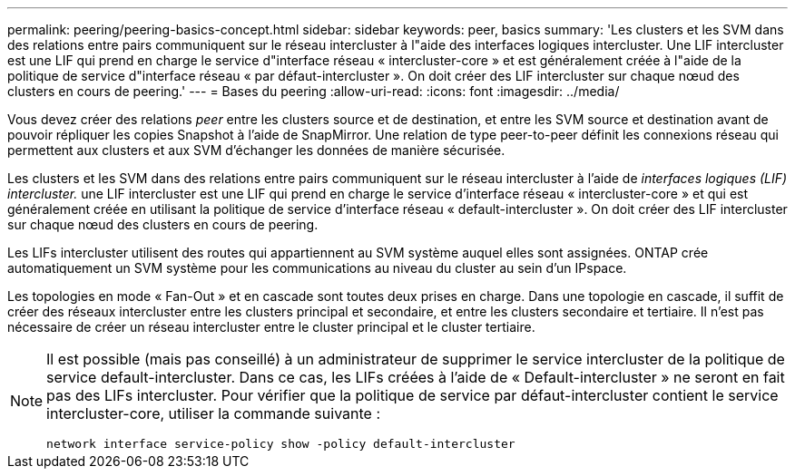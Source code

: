 ---
permalink: peering/peering-basics-concept.html 
sidebar: sidebar 
keywords: peer, basics 
summary: 'Les clusters et les SVM dans des relations entre pairs communiquent sur le réseau intercluster à l"aide des interfaces logiques intercluster. Une LIF intercluster est une LIF qui prend en charge le service d"interface réseau « intercluster-core » et est généralement créée à l"aide de la politique de service d"interface réseau « par défaut-intercluster ». On doit créer des LIF intercluster sur chaque nœud des clusters en cours de peering.' 
---
= Bases du peering
:allow-uri-read: 
:icons: font
:imagesdir: ../media/


[role="lead"]
Vous devez créer des relations _peer_ entre les clusters source et de destination, et entre les SVM source et destination avant de pouvoir répliquer les copies Snapshot à l'aide de SnapMirror. Une relation de type peer-to-peer définit les connexions réseau qui permettent aux clusters et aux SVM d'échanger les données de manière sécurisée.

Les clusters et les SVM dans des relations entre pairs communiquent sur le réseau intercluster à l'aide de _interfaces logiques (LIF) intercluster._ une LIF intercluster est une LIF qui prend en charge le service d'interface réseau « intercluster-core » et qui est généralement créée en utilisant la politique de service d'interface réseau « default-intercluster ». On doit créer des LIF intercluster sur chaque nœud des clusters en cours de peering.

Les LIFs intercluster utilisent des routes qui appartiennent au SVM système auquel elles sont assignées. ONTAP crée automatiquement un SVM système pour les communications au niveau du cluster au sein d'un IPspace.

Les topologies en mode « Fan-Out » et en cascade sont toutes deux prises en charge. Dans une topologie en cascade, il suffit de créer des réseaux intercluster entre les clusters principal et secondaire, et entre les clusters secondaire et tertiaire. Il n'est pas nécessaire de créer un réseau intercluster entre le cluster principal et le cluster tertiaire.

[NOTE]
====
Il est possible (mais pas conseillé) à un administrateur de supprimer le service intercluster de la politique de service default-intercluster. Dans ce cas, les LIFs créées à l'aide de « Default-intercluster » ne seront en fait pas des LIFs intercluster. Pour vérifier que la politique de service par défaut-intercluster contient le service intercluster-core, utiliser la commande suivante :

`network interface service-policy show -policy default-intercluster`

====
